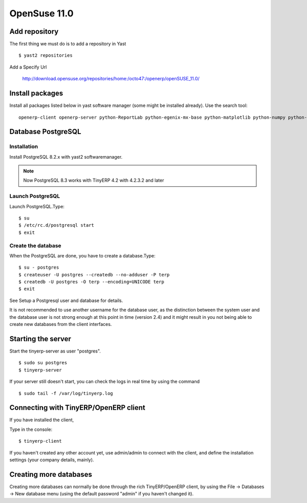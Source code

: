 
OpenSuse 11.0
"""""""""""""

Add repository
^^^^^^^^^^^^^^

The first thing we must do is to add a repository in Yast

::

  $ yast2 repositories

Add a Specify Url

  http://download.opensuse.org/repositories/home:/octo47:/openerp/openSUSE_11.0/

Install packages
^^^^^^^^^^^^^^^^

Install all packages listed below in yast software manager (some might be installed
already). Use the search tool:

::

  openerp-client openerp-server python-ReportLab python-egenix-mx-base python-matplotlib python-numpy python-parsing python-psycopg

Database PostgreSQL
^^^^^^^^^^^^^^^^^^^

Installation
############

Install PostgreSQL 8.2.x with yast2 softwaremanager.

.. note:: Now PostgreSQL 8.3 works with TinyERP 4.2 with 4.2.3.2 and later

Launch PostgreSQL
#################

Launch PostgreSQL.Type:

::

  $ su
  $ /etc/rc.d/postgresql start
  $ exit

Create the database
###################

When the PostgreSQL are done, you have to create a database.Type:

::

  $ su - postgres
  $ createuser -U postgres --createdb --no-adduser -P terp
  $ createdb -U postgres -O terp --encoding=UNICODE terp
  $ exit

See Setup a Postgresql user and database for details.

It is not recommended to use another username for the database user, as the distinction
between the system user and the database user is not strong enough at this point in time
(version 2.4) and it might result in you not being able to create new databases from the
client interfaces.

Starting the server
^^^^^^^^^^^^^^^^^^^

Start the tinyerp-server as user "postgres".

::

  $ sudo su postgres
  $ tinyerp-server

If your server still doesn't start, you can check the logs in real time by using the
command

::

  $ sudo tail -f /var/log/tinyerp.log

Connecting with TinyERP/OpenERP client
^^^^^^^^^^^^^^^^^^^^^^^^^^^^^^^^^^^^^^

If you have installed the client,

Type in the console:

::

  $ tinyerp-client

If you haven't created any other account yet, use admin/admin to connect with the client,
and define the installation settings (your company details, mainly).

Creating more databases
^^^^^^^^^^^^^^^^^^^^^^^

Creating more databases can normally be done through the rich TinyERP/OpenERP client, by
using the File -> Databases -> New database menu (using the default password "admin" if
you haven't changed it).

